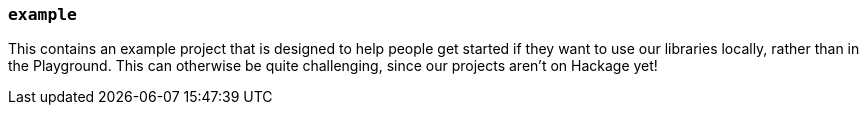 === `example`

This contains an example project that is designed to help people get started if
they want to use our libraries locally, rather than in the Playground. This can
otherwise be quite challenging, since our projects aren't on Hackage yet!
